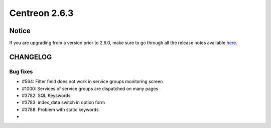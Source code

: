 ==============
Centreon 2.6.3
==============


******
Notice
******
If you are upgrading from a version prior to 2.6.0, make sure to go through all the release notes available
`here <http://documentation.centreon.com/docs/centreon/en/latest/release_notes/index.html>`_.


*********
CHANGELOG
*********

Bug fixes
=========

- #564: Filter field does not work in service groups monitoring screen
- #1000: Services of service groups are dispatched on many pages
- #3782: SQL Keyswords
- #3783: index_data switch in option form
- #3788: Problem with static keywords
- 
